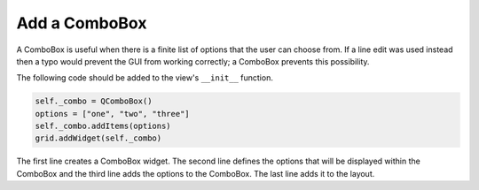 .. _AddComboBox:

==============
Add a ComboBox
==============

A ComboBox is useful when there is a finite list of options that the
user can choose from. If a line edit was used instead then a typo
would prevent the GUI from working correctly; a ComboBox prevents this
possibility.

The following code should be added to the view's ``__init__`` function.

.. code-block:: python

    self._combo = QComboBox()
    options = ["one", "two", "three"]
    self._combo.addItems(options)
    grid.addWidget(self._combo)

The first line creates a ComboBox widget. The second line defines the
options that will be displayed within the ComboBox and the third line
adds the options to the ComboBox. The last line adds it to the layout.
